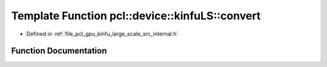 .. _exhale_function_kinfu__large__scale_2src_2internal_8h_1a5e0d23f93a0428aed0004eff14db0b92:

Template Function pcl::device::kinfuLS::convert
===============================================

- Defined in :ref:`file_pcl_gpu_kinfu_large_scale_src_internal.h`


Function Documentation
----------------------


.. doxygenfunction:: pcl::device::kinfuLS::convert(const MapArr&, DeviceArray2D<T>&)
